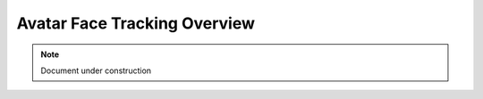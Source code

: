 ================================
Avatar Face Tracking Overview
================================

.. note::

   Document under construction
